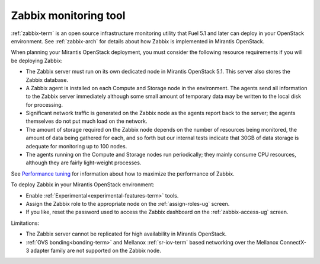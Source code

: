
.. _zabbix-plan:

Zabbix monitoring tool
----------------------

:ref:`zabbix-term` is an open source infrastructure monitoring utility
that Fuel 5.1 and later can deploy in your OpenStack environment.
See :ref:`zabbix-arch` for details about how Zabbix is implemented
in Mirantis OpenStack.

When planning your Mirantis OpenStack deployment,
you must consider the following resource requirements
if you will be deploying Zabbix:

- The Zabbix server must run on its own dedicated node
  in Mirantis OpenStack 5.1.
  This server also stores the Zabbix database.
- A Zabbix agent is installed on each Compute and Storage node
  in the environment.
  The agents send all information to the Zabbix server immediately
  although some small amount of temporary data may be written
  to the local disk for processing.
- Significant network traffic is generated on the Zabbix node
  as the agents report back to the server;
  the agents themselves do not put much load on the network.
- The amount of storage required on the Zabbix node
  depends on the number of resources being monitored,
  the amount of data being gathered for each,
  and so forth
  but our internal tests indicate that 30GB of data storage
  is adequate for monitoring up to 100 nodes.
- The agents running on the Compute and Storage nodes
  run periodically;
  they mainly consume CPU resources,
  although they are fairly light-weight processes.

See `Performance tuning
<https://www.zabbix.com/documentation/2.2/manual/appendix/performance_tuning>`_
for information about how to maximize the performance of Zabbix.

To deploy Zabbix in your Mirantis OpenStack environment:

- Enable :ref:`Experimental<experimental-features-term>` tools.
- Assign the Zabbix role to the appropriate node
  on the :ref:`assign-roles-ug` screen.
- If you like, reset the password used to access the Zabbix dashboard
  on the :ref:`zabbix-access-ug` screen.

Limitations:

- The Zabbix server cannot be replicated for high availability
  in Mirantis OpenStack.

- :ref:`OVS bonding<bonding-term>`
  and Mellanox :ref:`sr-iov-term` based networking
  over the Mellanox ConnectX-3 adapter family
  are not supported on the Zabbix node.

